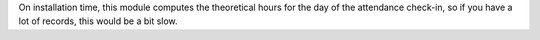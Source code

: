 On installation time, this module computes the theoretical hours for the day of
the attendance check-in, so if you have a lot of records, this would be a bit
slow.
